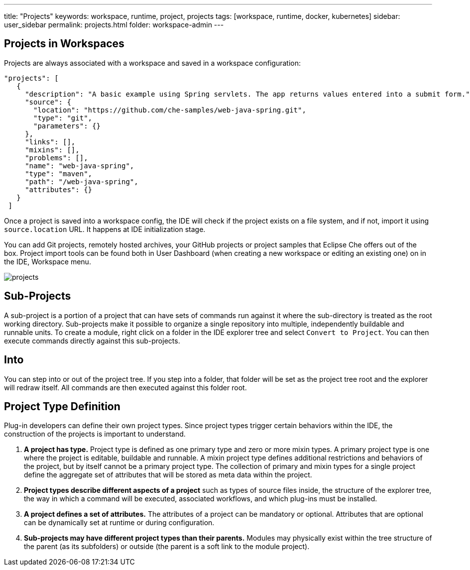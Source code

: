 ---
title: "Projects"
keywords: workspace, runtime, project, projects
tags: [workspace, runtime, docker, kubernetes]
sidebar: user_sidebar
permalink: projects.html
folder: workspace-admin
---

[id="projects-in-workspaces"]
== Projects in Workspaces


Projects are always associated with a workspace and saved in a workspace configuration:

[source,json]
----
"projects": [
   {
     "description": "A basic example using Spring servlets. The app returns values entered into a submit form.",
     "source": {
       "location": "https://github.com/che-samples/web-java-spring.git",
       "type": "git",
       "parameters": {}
     },
     "links": [],
     "mixins": [],
     "problems": [],
     "name": "web-java-spring",
     "type": "maven",
     "path": "/web-java-spring",
     "attributes": {}
   }
 ]
----

Once a project is saved into a workspace config, the IDE will check if the project exists on a file system, and if not, import it using `source.location` URL. It happens at IDE initialization stage.

You can add Git projects, remotely hosted archives, your GitHub projects or project samples that Eclipse Che offers out of the box. Project import tools can be found both in User Dashboard (when creating a new workspace or editing an existing one) on in the IDE, Workspace menu.

image::workspaces/projects.png[]

[id="sub-projects"]
== Sub-Projects

A sub-project is a portion of a project that can have sets of commands run against it where the sub-directory is treated as the root working directory. Sub-projects make it possible to organize a single repository into multiple, independently buildable and runnable units. To create a module, right click on a folder in the IDE explorer tree and select `Convert to Project`. You can then execute commands directly against this sub-projects.

[id="into"]
== Into

You can step into or out of the project tree. If you step into a folder, that folder will be set as the project tree root and the explorer will redraw itself. All commands are then executed against this folder root.

[id="project-type-definition"]
== Project Type Definition

Plug-in developers can define their own project types. Since project types trigger certain behaviors within the IDE, the construction of the projects is important to understand.

1.  *A project has type.* Project type is defined as one primary type and zero or more mixin types. A primary project type is one where the project is editable, buildable and runnable. A mixin project type defines additional restrictions and behaviors of the project, but by itself cannot be a primary project type. The collection of primary and mixin types for a single project define the aggregate set of attributes that will be stored as meta data within the project.
2.  *Project types describe different aspects of a project* such as types of source files inside, the structure of the explorer tree, the way in which a command will be executed, associated workflows, and which plug-ins must be installed.
3.  *A project defines a set of attributes.* The attributes of a project can be mandatory or optional. Attributes that are optional can be dynamically set at runtime or during configuration.
4.  *Sub-projects may have different project types than their parents.* Modules may physically exist within the tree structure of the parent (as its subfolders) or outside (the parent is a soft link to the module project).
